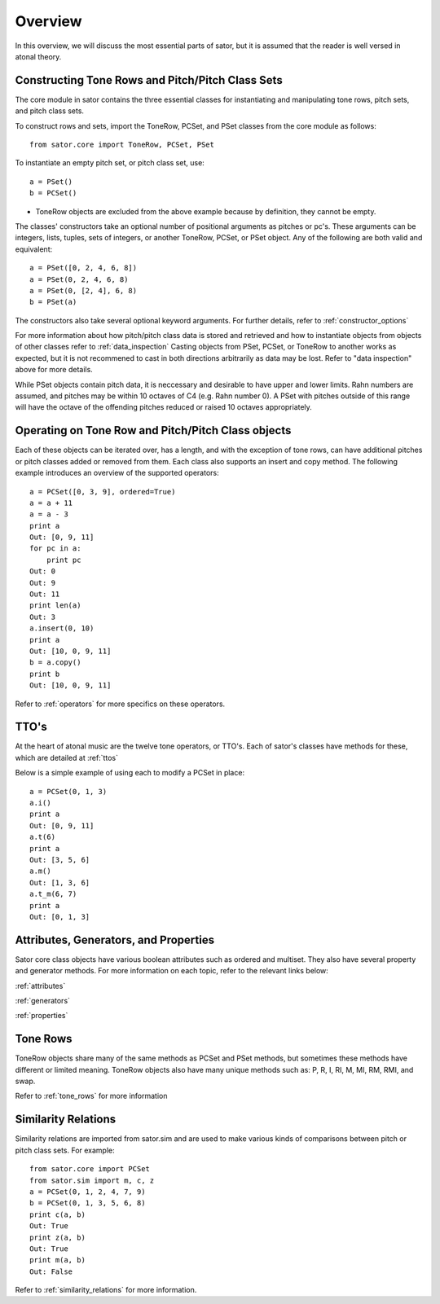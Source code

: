 .. _overview:

========
Overview
========

In this overview, we will discuss the most essential parts of sator, but it is assumed that the reader is well versed in atonal theory.

Constructing Tone Rows and Pitch/Pitch Class Sets
-------------------------------------------------

The core module in sator contains the three essential classes for instantiating
and manipulating tone rows, pitch sets, and pitch class sets.

To construct rows and sets, import the ToneRow, PCSet, and PSet classes from
the core module as follows::

    from sator.core import ToneRow, PCSet, PSet

To instantiate an empty pitch set, or pitch class set, use::

    a = PSet()
    b = PCSet()

* ToneRow objects are excluded from the above example because by definition, they cannot be empty.

The classes' constructors take an optional number of positional arguments as pitches or pc's.
These arguments can be integers, lists, tuples, sets of integers, or another ToneRow, PCSet, or PSet object.
Any of the following are both valid and equivalent::

    a = PSet([0, 2, 4, 6, 8])
    a = PSet(0, 2, 4, 6, 8)
    a = PSet(0, [2, 4], 6, 8)
    b = PSet(a)

The constructors also take several optional keyword arguments. For further details, refer to :ref:`constructor_options`

For more information about how pitch/pitch class data is stored and retrieved and how to instantiate objects from objects of other classes refer to :ref:`data_inspection`
Casting objects from PSet, PCSet, or ToneRow to another works as expected, but it is not recommened to cast in both directions arbitrarily as data may be lost. Refer to "data inspection" above for more details.

While PSet objects contain pitch data, it is neccessary and desirable to have upper and lower limits. Rahn numbers are assumed, and pitches may be within 10 octaves of C4 (e.g. Rahn number 0).
A PSet with pitches outside of this range will have the octave of the offending pitches reduced or raised 10 octaves appropriately.

Operating on Tone Row and Pitch/Pitch Class objects
---------------------------------------------------

Each of these objects can be iterated over, has a length, and with the exception of tone rows, can have additional pitches or pitch classes added or removed from them.
Each class also supports an insert and copy method.
The following example introduces an overview of the supported operators:: 

    a = PCSet([0, 3, 9], ordered=True)
    a = a + 11
    a = a - 3
    print a
    Out: [0, 9, 11]
    for pc in a:
        print pc
    Out: 0
    Out: 9
    Out: 11
    print len(a)
    Out: 3
    a.insert(0, 10)
    print a
    Out: [10, 0, 9, 11]
    b = a.copy()
    print b
    Out: [10, 0, 9, 11]

Refer to :ref:`operators` for more specifics on these operators.

TTO's
-----

At the heart of atonal music are the twelve tone operators, or TTO's. Each of sator's classes have methods for these, which are detailed at :ref:`ttos`

Below is a simple example of using each to modify a PCSet in place::

    a = PCSet(0, 1, 3)
    a.i()
    print a
    Out: [0, 9, 11]
    a.t(6)
    print a
    Out: [3, 5, 6]
    a.m()
    Out: [1, 3, 6]
    a.t_m(6, 7)
    print a
    Out: [0, 1, 3]

Attributes, Generators, and Properties
--------------------------------------

Sator core class objects have various boolean attributes such as ordered and multiset. They also have several property and generator methods. For more information on each topic, refer to the relevant links below:

:ref:`attributes`

:ref:`generators`

:ref:`properties`

Tone Rows
---------

ToneRow objects share many of the same methods as PCSet and PSet methods, but sometimes these methods have different or limited meaning.
ToneRow objects also have many unique methods such as: P, R, I, RI, M, MI, RM, RMI, and swap.

Refer to :ref:`tone_rows` for more information

Similarity Relations
--------------------

Similarity relations are imported from sator.sim and are used to make various kinds of comparisons between pitch or pitch class sets. For example::

    from sator.core import PCSet
    from sator.sim import m, c, z
    a = PCSet(0, 1, 2, 4, 7, 9)
    b = PCSet(0, 1, 3, 5, 6, 8)    
    print c(a, b)
    Out: True
    print z(a, b)
    Out: True
    print m(a, b)
    Out: False

Refer to :ref:`similarity_relations` for more information.
